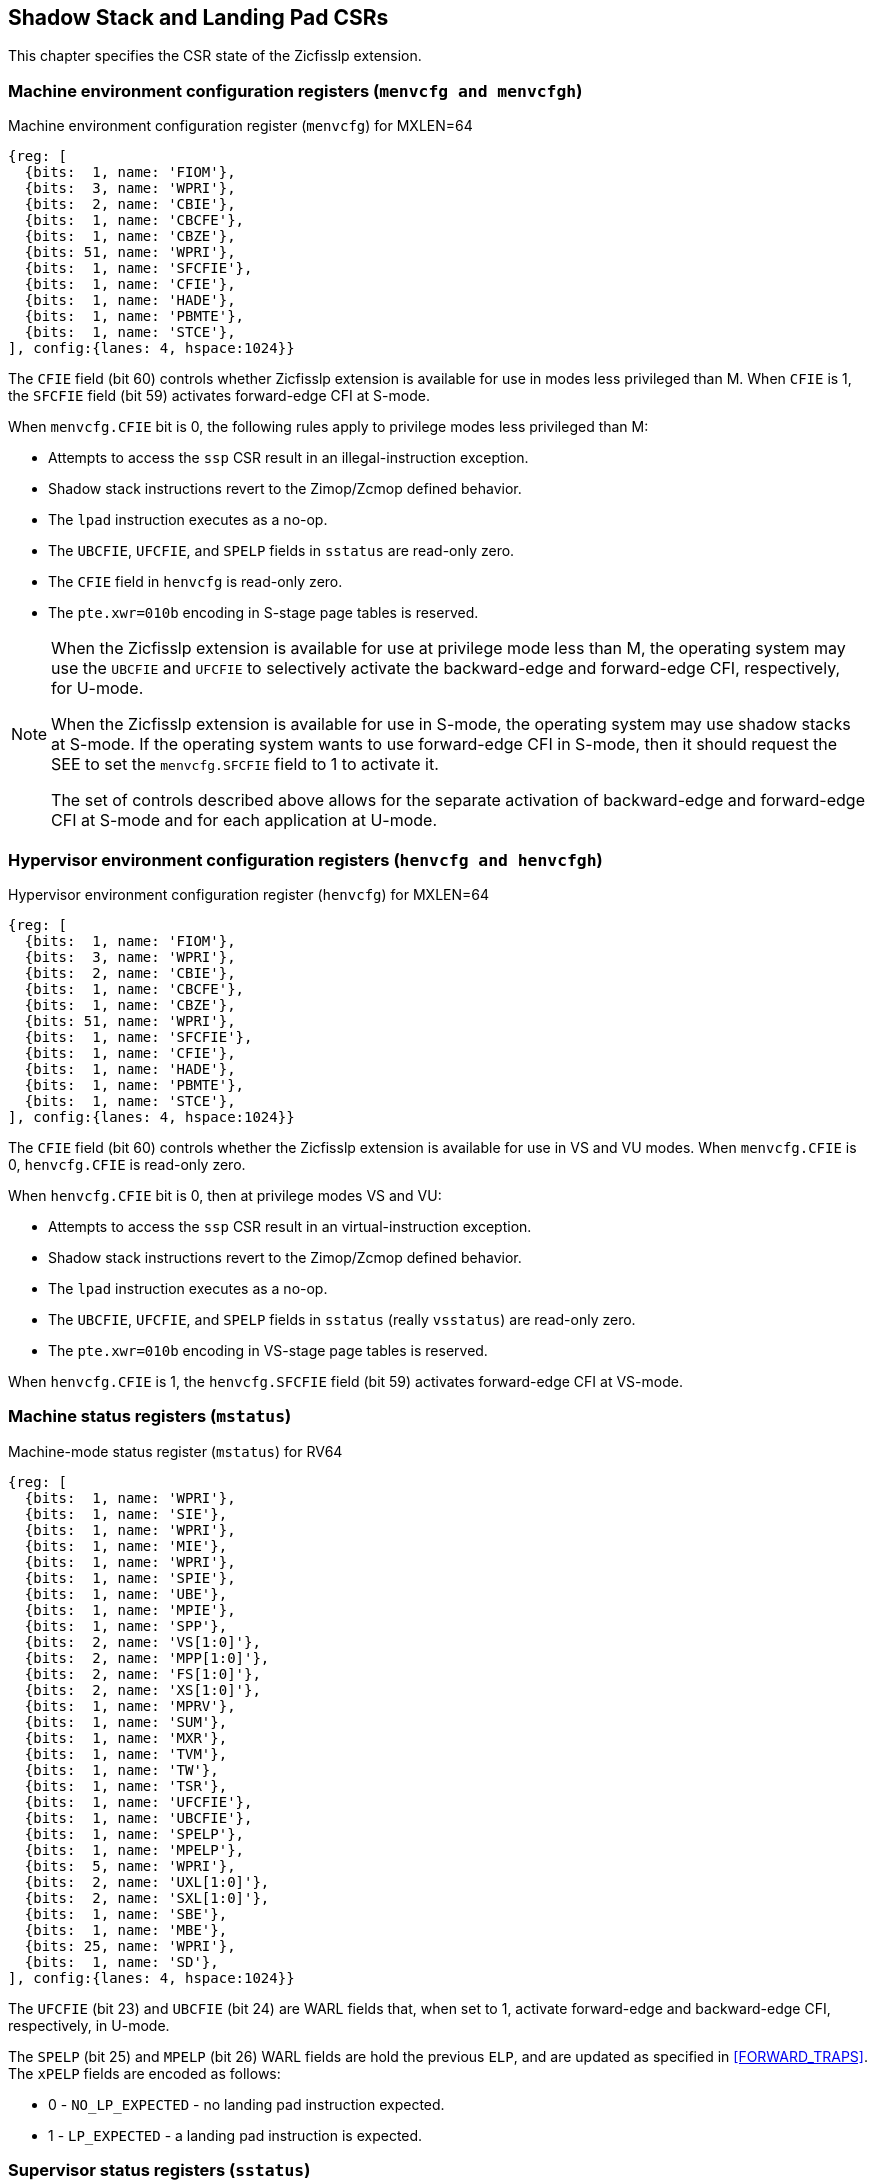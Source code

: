 [[CSRs]]
== Shadow Stack and Landing Pad CSRs

This chapter specifies the CSR state of the Zicfisslp extension.

=== Machine environment configuration registers (`menvcfg and menvcfgh`)

.Machine environment configuration register (`menvcfg`) for MXLEN=64
[wavedrom, ,svg]
....
{reg: [
  {bits:  1, name: 'FIOM'},
  {bits:  3, name: 'WPRI'},
  {bits:  2, name: 'CBIE'},
  {bits:  1, name: 'CBCFE'},
  {bits:  1, name: 'CBZE'},
  {bits: 51, name: 'WPRI'},
  {bits:  1, name: 'SFCFIE'},
  {bits:  1, name: 'CFIE'},
  {bits:  1, name: 'HADE'},
  {bits:  1, name: 'PBMTE'},
  {bits:  1, name: 'STCE'},
], config:{lanes: 4, hspace:1024}}
....

The `CFIE` field (bit 60) controls whether Zicfisslp extension is available for
use in modes less privileged than M. When `CFIE` is 1, the `SFCFIE` field
(bit 59) activates forward-edge CFI at S-mode.

When `menvcfg.CFIE` bit is 0, the following rules apply to privilege modes less
privileged than M:

* Attempts to access the `ssp` CSR result in an illegal-instruction exception.
* Shadow stack instructions revert to the Zimop/Zcmop defined behavior.
* The `lpad` instruction executes as a no-op.
* The `UBCFIE`, `UFCFIE`, and `SPELP` fields in `sstatus` are read-only zero.
* The `CFIE` field in `henvcfg` is read-only zero.
* The `pte.xwr=010b` encoding in S-stage page tables is reserved.

[NOTE]
====
When the Zicfisslp extension is available for use at privilege mode less than
M, the operating system may use the `UBCFIE` and `UFCFIE` to selectively
activate the backward-edge and forward-edge CFI, respectively, for U-mode.

When the Zicfisslp extension is available for use in S-mode, the operating
system may use shadow stacks at S-mode. If the operating system wants to use
forward-edge CFI in S-mode, then it should request the SEE to set the
`menvcfg.SFCFIE` field to 1 to activate it.

The set of controls described above allows for the separate activation of
backward-edge and forward-edge CFI at S-mode and for each application at U-mode.
====

=== Hypervisor environment configuration registers (`henvcfg and henvcfgh`)

.Hypervisor environment configuration register (`henvcfg`) for MXLEN=64
[wavedrom, ,svg]
....
{reg: [
  {bits:  1, name: 'FIOM'},
  {bits:  3, name: 'WPRI'},
  {bits:  2, name: 'CBIE'},
  {bits:  1, name: 'CBCFE'},
  {bits:  1, name: 'CBZE'},
  {bits: 51, name: 'WPRI'},
  {bits:  1, name: 'SFCFIE'},
  {bits:  1, name: 'CFIE'},
  {bits:  1, name: 'HADE'},
  {bits:  1, name: 'PBMTE'},
  {bits:  1, name: 'STCE'},
], config:{lanes: 4, hspace:1024}}
....

The `CFIE` field (bit 60) controls whether the Zicfisslp extension is available
for use in VS and VU modes. When `menvcfg.CFIE` is 0, `henvcfg.CFIE` is
read-only zero.

When `henvcfg.CFIE` bit is 0, then at privilege modes VS and VU:

* Attempts to access the `ssp` CSR result in an virtual-instruction exception.
* Shadow stack instructions revert to the Zimop/Zcmop defined behavior.
* The `lpad` instruction executes as a no-op.
* The `UBCFIE`, `UFCFIE`, and `SPELP` fields in `sstatus` (really `vsstatus`) are
  read-only zero.
* The `pte.xwr=010b` encoding in VS-stage page tables is reserved.

When `henvcfg.CFIE` is 1, the `henvcfg.SFCFIE` field (bit 59) activates
forward-edge CFI at VS-mode.

=== Machine status registers (`mstatus`)

.Machine-mode status register (`mstatus`) for RV64
[wavedrom, ,svg]
....
{reg: [
  {bits:  1, name: 'WPRI'},
  {bits:  1, name: 'SIE'},
  {bits:  1, name: 'WPRI'},
  {bits:  1, name: 'MIE'},
  {bits:  1, name: 'WPRI'},
  {bits:  1, name: 'SPIE'},
  {bits:  1, name: 'UBE'},
  {bits:  1, name: 'MPIE'},
  {bits:  1, name: 'SPP'},
  {bits:  2, name: 'VS[1:0]'},
  {bits:  2, name: 'MPP[1:0]'},
  {bits:  2, name: 'FS[1:0]'},
  {bits:  2, name: 'XS[1:0]'},
  {bits:  1, name: 'MPRV'},
  {bits:  1, name: 'SUM'},
  {bits:  1, name: 'MXR'},
  {bits:  1, name: 'TVM'},
  {bits:  1, name: 'TW'},
  {bits:  1, name: 'TSR'},
  {bits:  1, name: 'UFCFIE'},
  {bits:  1, name: 'UBCFIE'},
  {bits:  1, name: 'SPELP'},
  {bits:  1, name: 'MPELP'},
  {bits:  5, name: 'WPRI'},
  {bits:  2, name: 'UXL[1:0]'},
  {bits:  2, name: 'SXL[1:0]'},
  {bits:  1, name: 'SBE'},
  {bits:  1, name: 'MBE'},
  {bits: 25, name: 'WPRI'},
  {bits:  1, name: 'SD'},
], config:{lanes: 4, hspace:1024}}
....

The `UFCFIE` (bit 23) and `UBCFIE` (bit 24) are WARL fields that, when set to 1,
activate forward-edge and backward-edge CFI, respectively, in U-mode.

The `SPELP` (bit 25) and `MPELP` (bit 26) WARL fields are hold the previous
`ELP`, and are updated as specified in <<FORWARD_TRAPS>>. The `xPELP` fields are
encoded as follows:

* 0 - `NO_LP_EXPECTED` - no landing pad instruction expected.
* 1 - `LP_EXPECTED` - a landing pad instruction is expected.

=== Supervisor status registers (`sstatus`)

.Supervisor-mode status register (`sstatus`) when `SXLEN=64`
[wavedrom, ,svg]
....
{reg: [
  {bits:  1, name: 'WPRI'},
  {bits:  1, name: 'SIE'},
  {bits:  3, name: 'WPRI'},
  {bits:  1, name: 'SPIE'},
  {bits:  1, name: 'UBE'},
  {bits:  1, name: 'WPRI'},
  {bits:  1, name: 'SPP'},
  {bits:  2, name: 'VS[1:0]'},
  {bits:  2, name: 'WPRI'},
  {bits:  2, name: 'FS[1:0]'},
  {bits:  2, name: 'XS[1:0]'},
  {bits:  1, name: 'WPRI'},
  {bits:  1, name: 'SUM'},
  {bits:  1, name: 'MXR'},
  {bits:  3, name: 'WPRI'},
  {bits:  1, name: 'UFCFIE'},
  {bits:  1, name: 'UBCFIE'},
  {bits:  1, name: 'SPELP'},
  {bits:  6, name: 'WPRI'},
  {bits:  2, name: 'UXL[1:0]'},
  {bits: 29, name: 'WPRI'},
  {bits:  1, name: 'SD'},
], config:{lanes: 4, hspace:1024}}
....

When `menvcfg.CFIE` is 1, access to the following fields accesses the homonymous
field of the `mstatus` register. When `menvcfg.CFIE` is 0, these fields are
read-only zero.

* `UFCFIE` (bit 23).
* `UBCFIE` (bit 24).
* `SPELP` (bit 25).

=== Virtual supervisor status registers (`vsstatus`)

.Virtual supervisor status register (`vsstatus`) when `VSXLEN=64`
[wavedrom, ,svg]
....
{reg: [
  {bits:  1, name: 'WPRI'},
  {bits:  1, name: 'SIE'},
  {bits:  3, name: 'WPRI'},
  {bits:  1, name: 'SPIE'},
  {bits:  1, name: 'UBE'},
  {bits:  1, name: 'WPRI'},
  {bits:  1, name: 'SPP'},
  {bits:  2, name: 'VS[1:0]'},
  {bits:  2, name: 'WPRI'},
  {bits:  2, name: 'FS[1:0]'},
  {bits:  2, name: 'XS[1:0]'},
  {bits:  1, name: 'WPRI'},
  {bits:  1, name: 'SUM'},
  {bits:  1, name: 'MXR'},
  {bits:  3, name: 'WPRI'},
  {bits:  1, name: 'UFCFIE'},
  {bits:  1, name: 'UBCFIE'},
  {bits:  1, name: 'SPELP'},
  {bits:  6, name: 'WPRI'},
  {bits:  2, name: 'UXL[1:0]'},
  {bits: 29, name: 'WPRI'},
  {bits:  1, name: 'SD'},
], config:{lanes: 4, hspace:1024}}
....

The `vsstatus` register is VS-mode's version of `sstatus`, and the Zicfisslp
extension introduces the following fields.

* `UFCFIE` (bit 23)
* `UBCFIE` (bit 24)
* `SPELP` (bit 25)

When `menvcfg.CFIE` is 0, these fields are read-only zero. When `menvcfg.CFIE` is
1 and `henvcfg.CFIE` is 0, these fields are read-only zero in `sstatus` (really
`vsstatus`) when V=1.

[NOTE]
====
The `vsstatus` and `henvcfg` CSR for a virtual machine may be restored in any
order. The state of `henvcfg.CFIE` does not prevent access to the bits
introduced in `vsstatus` when the CSR is accessed in HS-mode.
====

=== Machine Security Configuration (`mseccfg`)

.Machine security configuration register (`mseccfg`) when `MXLEN=64`
[wavedrom, ,svg]
....
{reg: [
  {bits:  1, name: 'MML'},
  {bits:  1, name: 'MMWP'},
  {bits:  1, name: 'RLB'},
  {bits:  5, name: 'WPRI'},
  {bits:  1, name: 'USEED'},
  {bits:  1, name: 'SSEED'},
  {bits:  1, name: 'MFCFIE'},
  {bits:  6, name: 'SSPMP'},
  {bits: 47, name: 'WPRI'},
], config:{lanes: 4, hspace:1024}}
....

A new WARL field `sspmp` is defined the `mseccfg` CSR to identify a PMP entry
as the shadow stack memory region for M-mode use. The rules enforced by PMP for
M-mode shadow stack memory accesses are outlined in <<PMP_SS>>.

The `MFCFIE` (bit 10) is a WARL field that when set to 1 activates forward-edge
CFI at M-mode.

=== Shadow stack pointer (`ssp`) 

The `ssp` CSR is an unprivileged read-write (URW) CSR that reads and writes `XLEN`
low order bits of the shadow stack pointer (`ssp`). There is no high CSR defined
as the `ssp` is always as wide as the `XLEN` of the current privilege mode.

When `menvcfg.CFIE` is 0, an attempt to access `ssp` in a mode other than M-mode
raises an illegal instruction exception. When `sstatus.UBCFIE` is 0, an attempt
to access `ssp` in U-mode raises an illegal-instruction exception.

[NOTE]
====
Access to `ssp` at S-mode is not dependent on `sstatus.UBCFIE`, allowing an
operating system to context switch U-mode `ssp` for each application as needed.
====

When `menvcfg.CFIE` is 1 but `henvcfg.CFIE` is 0, accessing `ssp` in VS-mode
raises a virtual-instruction exception. 

When both `menvcfg.CFIE` and `henvcfg.CFIE` are 1 but `vsstatus.UBCFIE` is 0, 
accessing `ssp` in VU-mode raises an illegal-instruction exception.
